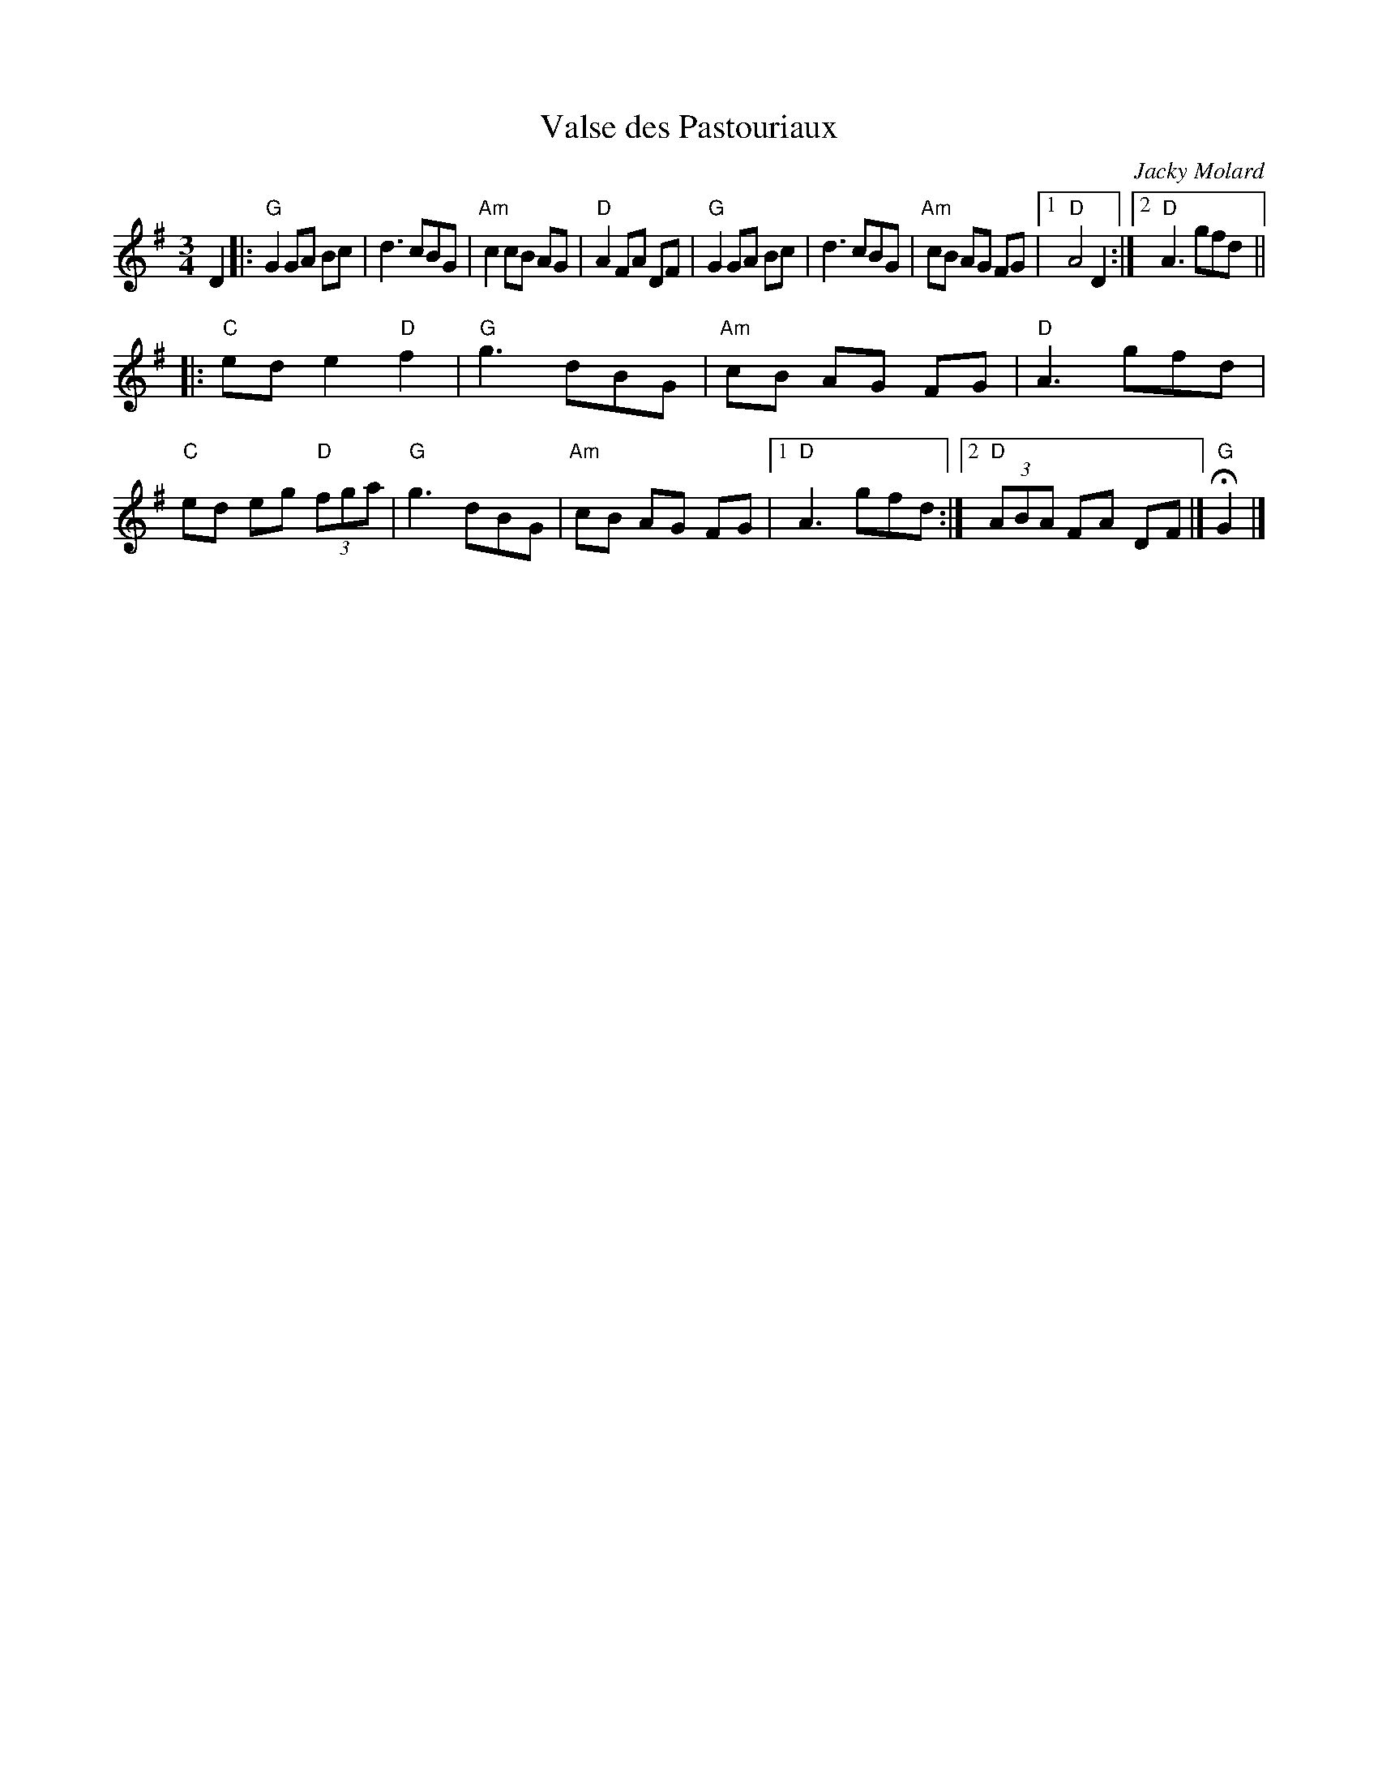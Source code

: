 X: 1
T: Valse des Pastouriaux
C: Jacky Molard
R: waltz
Z: 2009 John Chambers <jc:trillian.mit.edu>
B: "The Waltz Book 3" p.62
D: "Pennou Skoulm" 1990
D: Fresh Fish "Turning of the Tide"
D: David Surette "Back Roads"
M: 3/4
L: 1/8
K: G
D2 !Segno!\
|: "G"G2 GA Bc | d3 cBG | "Am"c2 cB AG | "D"A2 FA DF \
|  "G"G2 GA Bc | d3 cBG | "Am"cB AG FG |1 "D"A4 D2 :|2 "D"A3 gfd ||
|: "C"ed e2 "D"f2 | "G"g3 dBG | "Am"cB AG FG | "D"A3 gfd \
|  "C"ed eg "D"(3fga | "G"g3 dBG | "Am"cB AG FG |1 "D"A3 gfd :|2 "D"(3ABA FA DF !d.S.!|] "G"HG2 |]
